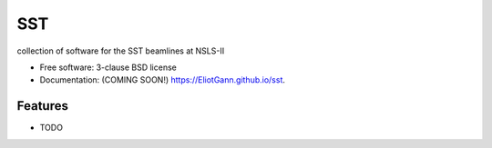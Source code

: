 ===
SST
===

.. image:: https://img.shields.io/travis/EliotGann/sst.svg
        :target: https://travis-ci.org/EliotGann/sst

.. image:: https://img.shields.io/pypi/v/sst.svg
        :target: https://pypi.python.org/pypi/sst


collection of software for the SST beamlines at NSLS-II

* Free software: 3-clause BSD license
* Documentation: (COMING SOON!) https://EliotGann.github.io/sst.

Features
--------

* TODO
